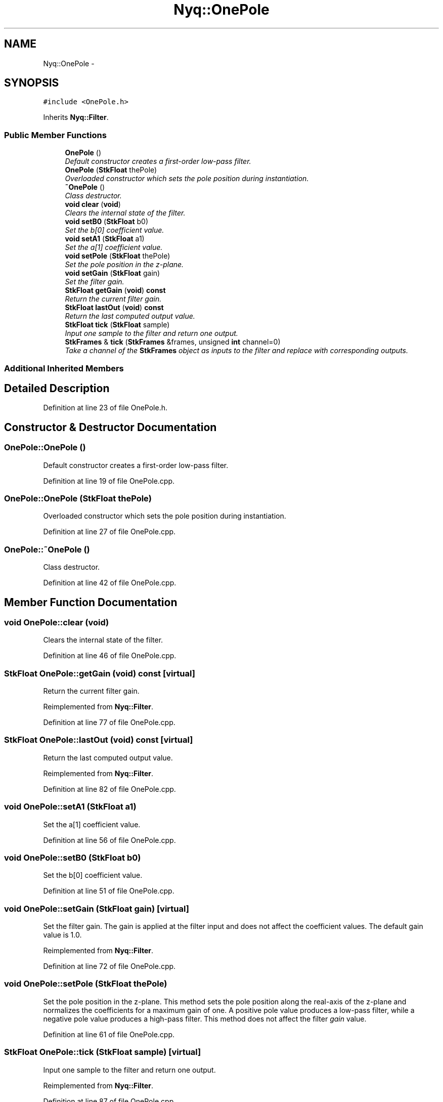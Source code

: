 .TH "Nyq::OnePole" 3 "Thu Apr 28 2016" "Audacity" \" -*- nroff -*-
.ad l
.nh
.SH NAME
Nyq::OnePole \- 
.SH SYNOPSIS
.br
.PP
.PP
\fC#include <OnePole\&.h>\fP
.PP
Inherits \fBNyq::Filter\fP\&.
.SS "Public Member Functions"

.in +1c
.ti -1c
.RI "\fBOnePole\fP ()"
.br
.RI "\fIDefault constructor creates a first-order low-pass filter\&. \fP"
.ti -1c
.RI "\fBOnePole\fP (\fBStkFloat\fP thePole)"
.br
.RI "\fIOverloaded constructor which sets the pole position during instantiation\&. \fP"
.ti -1c
.RI "\fB~OnePole\fP ()"
.br
.RI "\fIClass destructor\&. \fP"
.ti -1c
.RI "\fBvoid\fP \fBclear\fP (\fBvoid\fP)"
.br
.RI "\fIClears the internal state of the filter\&. \fP"
.ti -1c
.RI "\fBvoid\fP \fBsetB0\fP (\fBStkFloat\fP b0)"
.br
.RI "\fISet the b[0] coefficient value\&. \fP"
.ti -1c
.RI "\fBvoid\fP \fBsetA1\fP (\fBStkFloat\fP a1)"
.br
.RI "\fISet the a[1] coefficient value\&. \fP"
.ti -1c
.RI "\fBvoid\fP \fBsetPole\fP (\fBStkFloat\fP thePole)"
.br
.RI "\fISet the pole position in the z-plane\&. \fP"
.ti -1c
.RI "\fBvoid\fP \fBsetGain\fP (\fBStkFloat\fP gain)"
.br
.RI "\fISet the filter gain\&. \fP"
.ti -1c
.RI "\fBStkFloat\fP \fBgetGain\fP (\fBvoid\fP) \fBconst\fP "
.br
.RI "\fIReturn the current filter gain\&. \fP"
.ti -1c
.RI "\fBStkFloat\fP \fBlastOut\fP (\fBvoid\fP) \fBconst\fP "
.br
.RI "\fIReturn the last computed output value\&. \fP"
.ti -1c
.RI "\fBStkFloat\fP \fBtick\fP (\fBStkFloat\fP sample)"
.br
.RI "\fIInput one sample to the filter and return one output\&. \fP"
.ti -1c
.RI "\fBStkFrames\fP & \fBtick\fP (\fBStkFrames\fP &frames, unsigned \fBint\fP channel=0)"
.br
.RI "\fITake a channel of the \fBStkFrames\fP object as inputs to the filter and replace with corresponding outputs\&. \fP"
.in -1c
.SS "Additional Inherited Members"
.SH "Detailed Description"
.PP 
Definition at line 23 of file OnePole\&.h\&.
.SH "Constructor & Destructor Documentation"
.PP 
.SS "OnePole::OnePole ()"

.PP
Default constructor creates a first-order low-pass filter\&. 
.PP
Definition at line 19 of file OnePole\&.cpp\&.
.SS "OnePole::OnePole (\fBStkFloat\fP thePole)"

.PP
Overloaded constructor which sets the pole position during instantiation\&. 
.PP
Definition at line 27 of file OnePole\&.cpp\&.
.SS "OnePole::~OnePole ()"

.PP
Class destructor\&. 
.PP
Definition at line 42 of file OnePole\&.cpp\&.
.SH "Member Function Documentation"
.PP 
.SS "\fBvoid\fP OnePole::clear (\fBvoid\fP)"

.PP
Clears the internal state of the filter\&. 
.PP
Definition at line 46 of file OnePole\&.cpp\&.
.SS "\fBStkFloat\fP OnePole::getGain (\fBvoid\fP) const\fC [virtual]\fP"

.PP
Return the current filter gain\&. 
.PP
Reimplemented from \fBNyq::Filter\fP\&.
.PP
Definition at line 77 of file OnePole\&.cpp\&.
.SS "\fBStkFloat\fP OnePole::lastOut (\fBvoid\fP) const\fC [virtual]\fP"

.PP
Return the last computed output value\&. 
.PP
Reimplemented from \fBNyq::Filter\fP\&.
.PP
Definition at line 82 of file OnePole\&.cpp\&.
.SS "\fBvoid\fP OnePole::setA1 (\fBStkFloat\fP a1)"

.PP
Set the a[1] coefficient value\&. 
.PP
Definition at line 56 of file OnePole\&.cpp\&.
.SS "\fBvoid\fP OnePole::setB0 (\fBStkFloat\fP b0)"

.PP
Set the b[0] coefficient value\&. 
.PP
Definition at line 51 of file OnePole\&.cpp\&.
.SS "\fBvoid\fP OnePole::setGain (\fBStkFloat\fP gain)\fC [virtual]\fP"

.PP
Set the filter gain\&. The gain is applied at the filter input and does not affect the coefficient values\&. The default gain value is 1\&.0\&. 
.PP
Reimplemented from \fBNyq::Filter\fP\&.
.PP
Definition at line 72 of file OnePole\&.cpp\&.
.SS "\fBvoid\fP OnePole::setPole (\fBStkFloat\fP thePole)"

.PP
Set the pole position in the z-plane\&. This method sets the pole position along the real-axis of the z-plane and normalizes the coefficients for a maximum gain of one\&. A positive pole value produces a low-pass filter, while a negative pole value produces a high-pass filter\&. This method does not affect the filter \fIgain\fP value\&. 
.PP
Definition at line 61 of file OnePole\&.cpp\&.
.SS "\fBStkFloat\fP OnePole::tick (\fBStkFloat\fP sample)\fC [virtual]\fP"

.PP
Input one sample to the filter and return one output\&. 
.PP
Reimplemented from \fBNyq::Filter\fP\&.
.PP
Definition at line 87 of file OnePole\&.cpp\&.
.SS "\fBStkFrames\fP & OnePole::tick (\fBStkFrames\fP & frames, unsigned \fBint\fP channel = \fC0\fP)\fC [virtual]\fP"

.PP
Take a channel of the \fBStkFrames\fP object as inputs to the filter and replace with corresponding outputs\&. The \fCchannel\fP argument should be zero or greater (the first channel is specified by 0)\&. An \fBStkError\fP will be thrown if the \fCchannel\fP argument is equal to or greater than the number of channels in the \fBStkFrames\fP object\&. 
.PP
Reimplemented from \fBNyq::Filter\fP\&.
.PP
Definition at line 96 of file OnePole\&.cpp\&.

.SH "Author"
.PP 
Generated automatically by Doxygen for Audacity from the source code\&.
